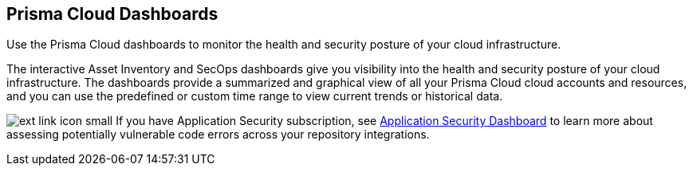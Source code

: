 [#id4c64c464-f2a7-4e99-b1c4-04b2c6ea0e5b]
== Prisma Cloud Dashboards

Use the Prisma Cloud dashboards to monitor the health and security posture of your cloud infrastructure.

The interactive Asset Inventory and SecOps dashboards give you visibility into the health and security posture of your cloud infrastructure. The dashboards provide a summarized and graphical view of all your Prisma Cloud cloud accounts and resources, and you can use the predefined or custom time range to view current trends or historical data.

image:ext-link-icon-small.png[scale=100] If you have Application Security subscription, see https://docs.paloaltonetworks.com/prisma/prisma-cloud/prisma-cloud-admin-code-security/visibility/code-security-dashboard[Application Security Dashboard] to learn more about assessing potentially vulnerable code errors across your repository integrations.
